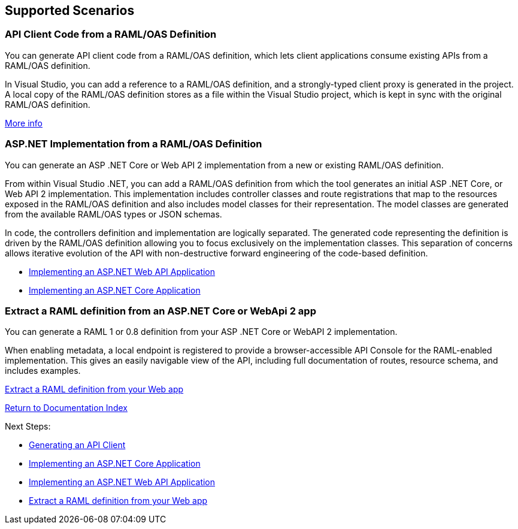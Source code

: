 == Supported Scenarios

=== API Client Code from a RAML/OAS Definition

You can generate API client code from a RAML/OAS definition, which lets client applications consume existing APIs from a RAML/OAS definition.

In Visual Studio, you can add a reference to a RAML/OAS definition, and a strongly-typed client proxy is generated in the project. A local copy of the RAML/OAS definition stores as a file within the Visual Studio project, which is kept in sync with the original RAML/OAS definition.

link:APIClientProxy.asciidoc[More info]

=== ASP.NET Implementation from a RAML/OAS Definition

You can generate an ASP .NET Core or Web API 2 implementation from a new or existing RAML/OAS definition.

From within Visual Studio .NET, you can add a RAML/OAS definition from which the tool generates an initial ASP .NET Core, or Web API 2 implementation. This implementation includes controller classes and route registrations that map to the resources exposed in the RAML/OAS definition and also includes model classes for their representation. The model classes are generated from the available RAML/OAS types or JSON schemas.

In code, the controllers definition and implementation are logically separated. The generated code representing the definition is driven by the RAML/OAS definition allowing you to focus exclusively on the implementation classes. This separation of concerns allows iterative evolution of the API with non-destructive forward engineering of the code-based definition.

- link:AspNetWebAPI.asciidoc[Implementing an ASP.NET Web API Application]
- link:AspNetCore.asciidoc[Implementing an ASP.NET Core Application]


=== Extract a RAML definition from an ASP.NET Core or WebApi 2 app

You can generate a RAML 1 or 0.8 definition from your ASP .NET Core or WebAPI 2 implementation.

When enabling metadata, a local endpoint is registered to provide a browser-accessible API Console for the RAML-enabled implementation. This gives an easily navigable view of the API, including full documentation of routes, resource schema, and includes examples.

link:ExtractRAML.asciidoc[Extract a RAML definition from your Web app]

link:README.asciidoc[Return to Documentation Index]

Next Steps:

- link:APIClientProxy.asciidoc[Generating an API Client]

- link:AspNetCore.asciidoc[Implementing an ASP.NET Core Application]

- link:AspNetWebAPI.asciidoc[Implementing an ASP.NET Web API Application]

- link:ExtractRAML.asciidoc[Extract a RAML definition from your Web app]
